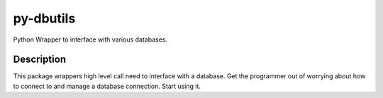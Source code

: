 ==========
py-dbutils
==========


Python Wrapper to interface with various databases.



Description
===========

This package wrappers high level call need to interface with a database.
Get the programmer out of worrying about how to connect to and manage a database connection.
Start using it.


 
